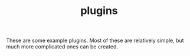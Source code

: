 #+TITLE: plugins

These are some example plugins. Most of these are relatively
simple, but much more complicated ones can be created.
